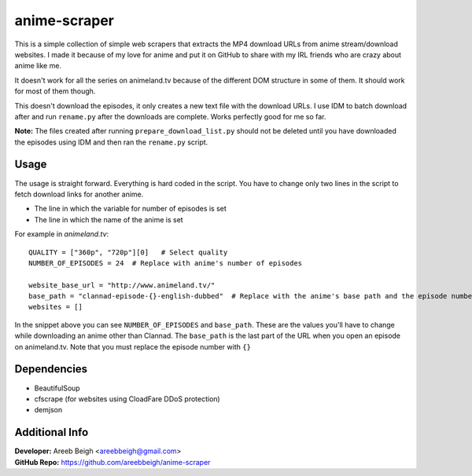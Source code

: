 anime-scraper 
=============

This is a simple collection of simple web scrapers that extracts the MP4 download URLs from anime stream/download websites. I made it because of my love for anime and put it on GitHub to share with my IRL friends who are crazy about anime like me.

It doesn't work for all the series on animeland.tv because of the different DOM structure in some of them. It should work for most of them
though.

This doesn't download the episodes, it only creates a new text file with the download URLs. I use IDM to batch download after and run 
``rename.py`` after the downloads are complete. Works perfectly good for me so far. 

**Note:** The files created after running ``prepare_download_list.py`` should not be deleted until you have downloaded the episodes using IDM and then ran the ``rename.py`` script.

Usage
-----
The usage is straight forward. Everything is hard coded in the script. You have to change only two lines in the script to fetch download links for another anime. 

- The line in which the variable for number of episodes is set
- The line in which the name of the anime is set

For example in `animeland.tv`:

::

  QUALITY = ["360p", "720p"][0]   # Select quality
  NUMBER_OF_EPISODES = 24  # Replace with anime's number of episodes

  website_base_url = "http://www.animeland.tv/"
  base_path = "clannad-episode-{}-english-dubbed"  # Replace with the anime's base path and the episode number with {}
  websites = []

In the snippet above you can see ``NUMBER_OF_EPISODES`` and ``base_path``. These are the values you'll have to change while downloading an anime other than Clannad. The ``base_path`` is the last part of the URL when you open an episode on animeland.tv. Note that you must replace the episode number with ``{}``

Dependencies
------------

- BeautifulSoup
- cfscrape (for websites using CloadFare DDoS protection)
- demjson

Additional Info
---------------

| **Developer:** Areeb Beigh <areebbeigh@gmail.com>
| **GitHub Repo:** https://github.com/areebbeigh/anime-scraper
